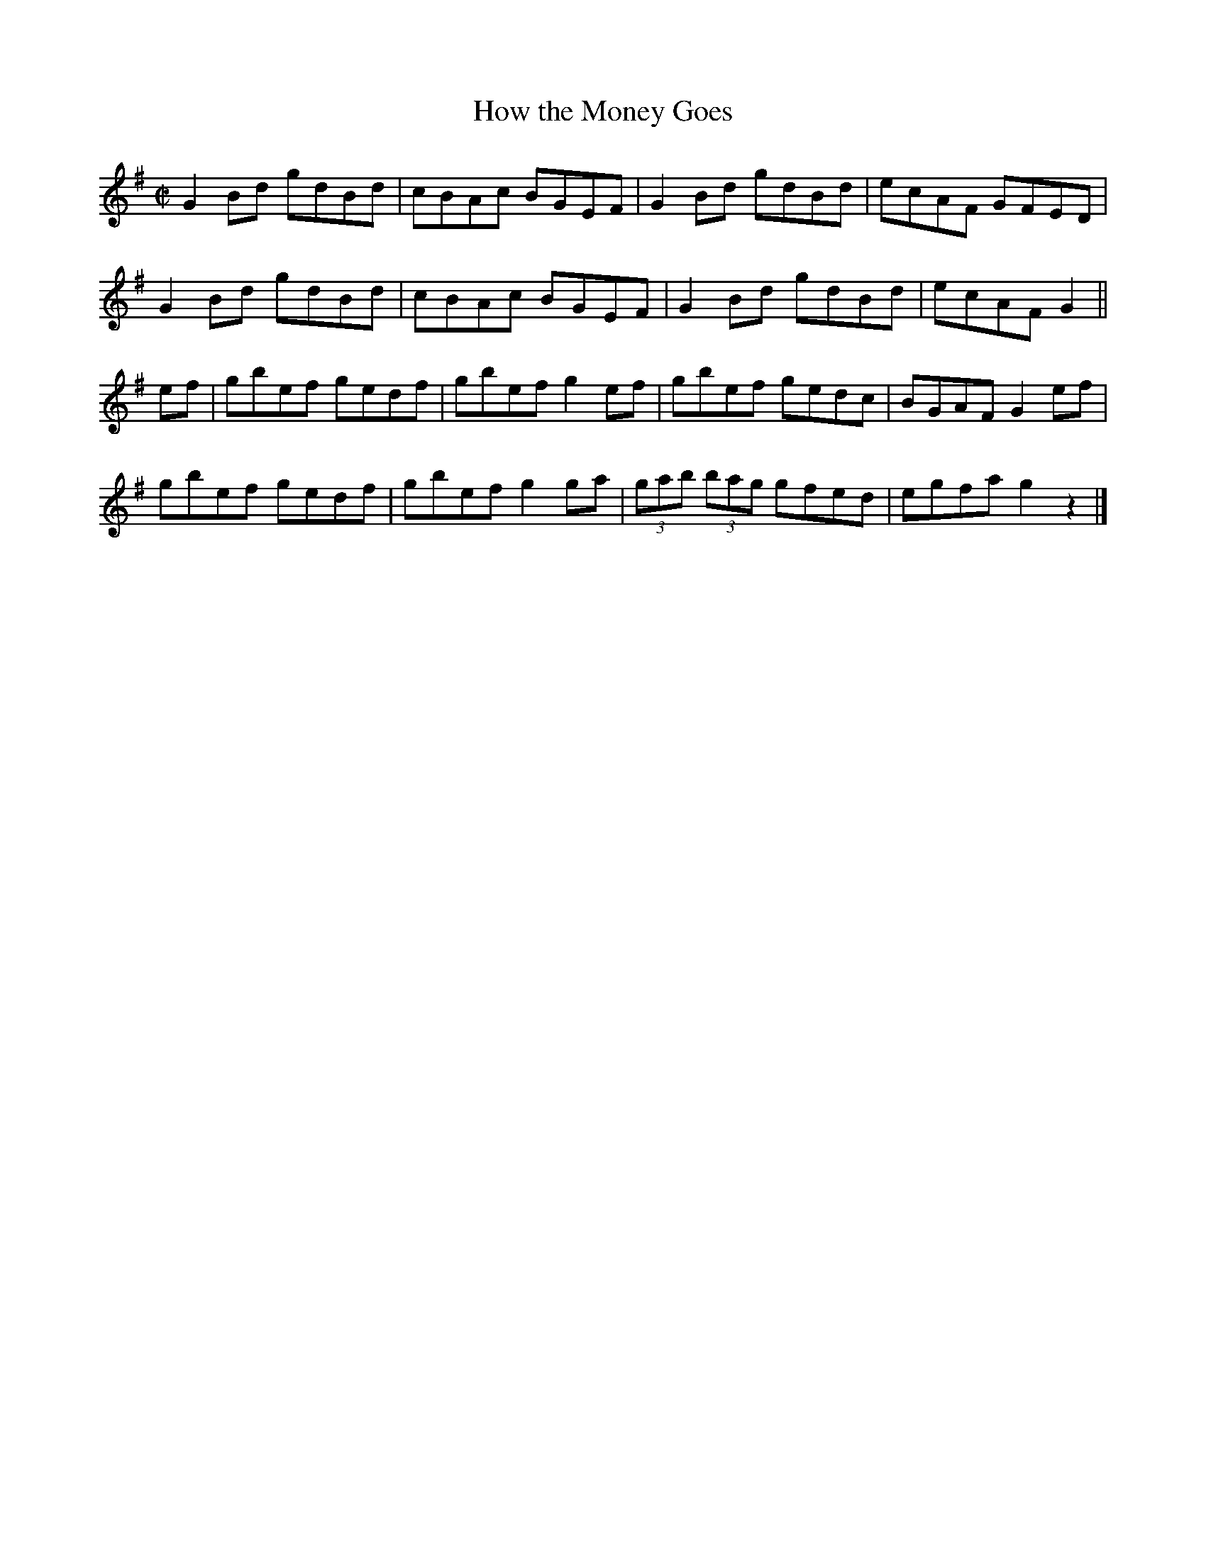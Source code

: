 X:1368
T:How the Money Goes
R:Reel
N:Collected by F. O'Neill
B:O'Neill's 1368
M:C|
L:1/8
K:G
G2Bd gdBd|cBAc BGEF|G2Bd gdBd|ecAF GFED|
G2Bd gdBd|cBAc BGEF|G2Bd gdBd|ecAFG2||
ef|gbef gedf|gbefg2ef|gbef gedc|BGAFG2ef|
gbef gedf|gbefg2ga|(3gab (3bag gfed|egfag2z2|]
